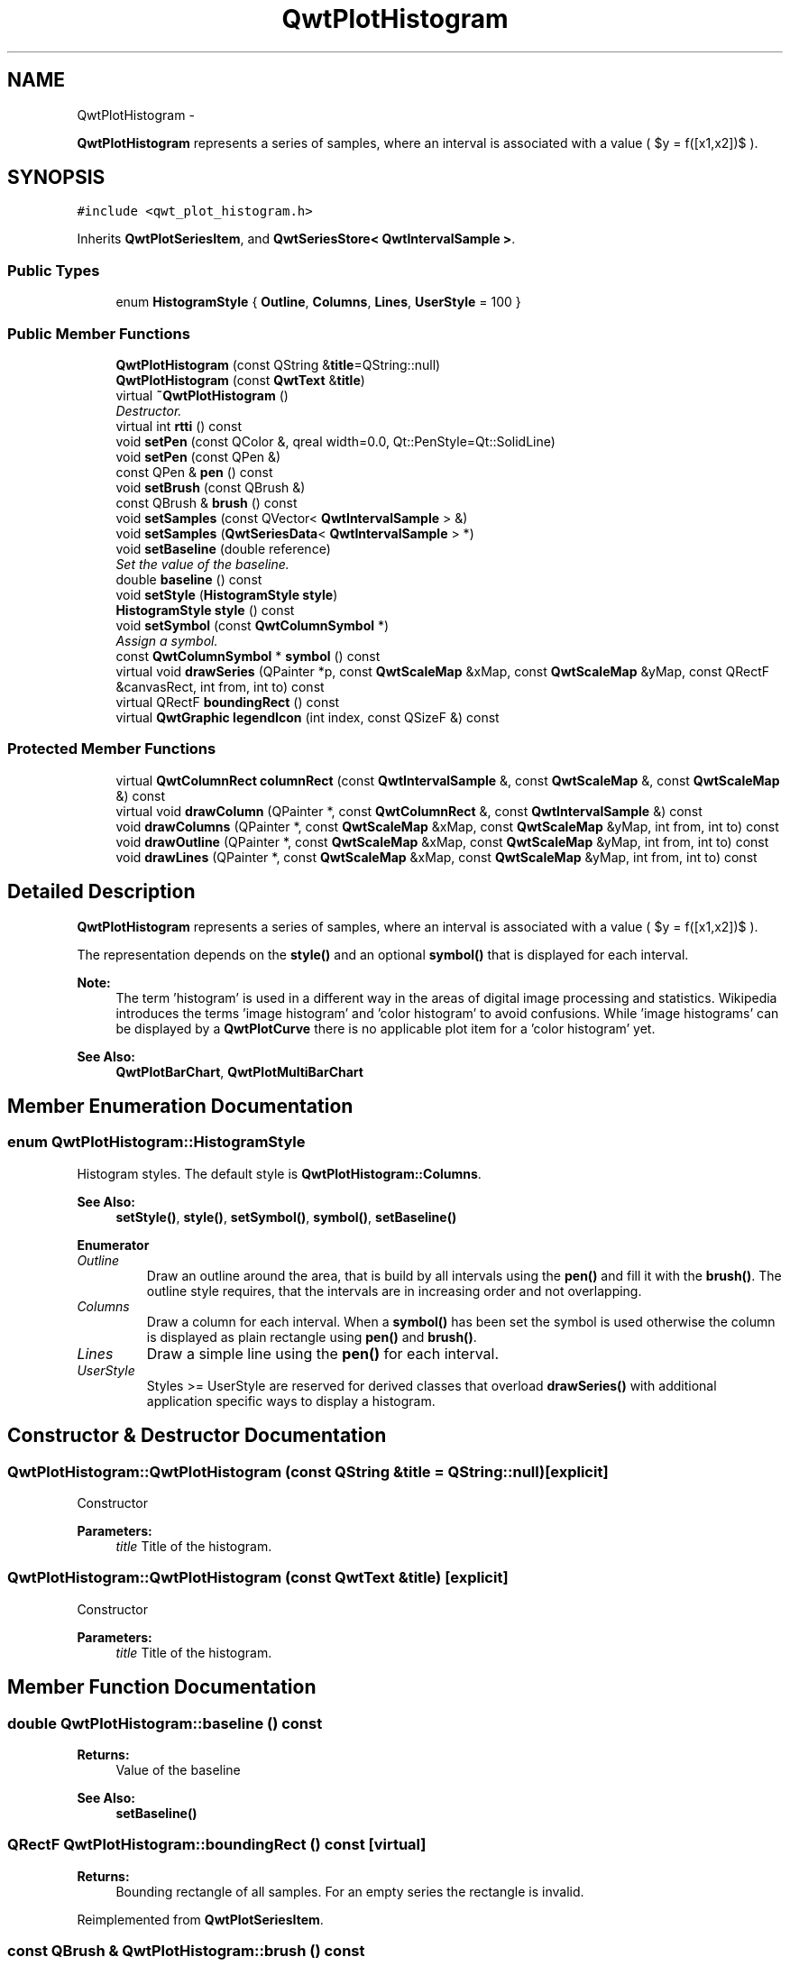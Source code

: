 .TH "QwtPlotHistogram" 3 "Sat Jan 26 2013" "Version 6.1-rc3" "Qwt User's Guide" \" -*- nroff -*-
.ad l
.nh
.SH NAME
QwtPlotHistogram \- 
.PP
\fBQwtPlotHistogram\fP represents a series of samples, where an interval is associated with a value ( $y = f([x1,x2])$ )\&.  

.SH SYNOPSIS
.br
.PP
.PP
\fC#include <qwt_plot_histogram\&.h>\fP
.PP
Inherits \fBQwtPlotSeriesItem\fP, and \fBQwtSeriesStore< QwtIntervalSample >\fP\&.
.SS "Public Types"

.in +1c
.ti -1c
.RI "enum \fBHistogramStyle\fP { \fBOutline\fP, \fBColumns\fP, \fBLines\fP, \fBUserStyle\fP = 100 }"
.br
.in -1c
.SS "Public Member Functions"

.in +1c
.ti -1c
.RI "\fBQwtPlotHistogram\fP (const QString &\fBtitle\fP=QString::null)"
.br
.ti -1c
.RI "\fBQwtPlotHistogram\fP (const \fBQwtText\fP &\fBtitle\fP)"
.br
.ti -1c
.RI "virtual \fB~QwtPlotHistogram\fP ()"
.br
.RI "\fIDestructor\&. \fP"
.ti -1c
.RI "virtual int \fBrtti\fP () const "
.br
.ti -1c
.RI "void \fBsetPen\fP (const QColor &, qreal width=0\&.0, Qt::PenStyle=Qt::SolidLine)"
.br
.ti -1c
.RI "void \fBsetPen\fP (const QPen &)"
.br
.ti -1c
.RI "const QPen & \fBpen\fP () const "
.br
.ti -1c
.RI "void \fBsetBrush\fP (const QBrush &)"
.br
.ti -1c
.RI "const QBrush & \fBbrush\fP () const "
.br
.ti -1c
.RI "void \fBsetSamples\fP (const QVector< \fBQwtIntervalSample\fP > &)"
.br
.ti -1c
.RI "void \fBsetSamples\fP (\fBQwtSeriesData\fP< \fBQwtIntervalSample\fP > *)"
.br
.ti -1c
.RI "void \fBsetBaseline\fP (double reference)"
.br
.RI "\fISet the value of the baseline\&. \fP"
.ti -1c
.RI "double \fBbaseline\fP () const "
.br
.ti -1c
.RI "void \fBsetStyle\fP (\fBHistogramStyle\fP \fBstyle\fP)"
.br
.ti -1c
.RI "\fBHistogramStyle\fP \fBstyle\fP () const "
.br
.ti -1c
.RI "void \fBsetSymbol\fP (const \fBQwtColumnSymbol\fP *)"
.br
.RI "\fIAssign a symbol\&. \fP"
.ti -1c
.RI "const \fBQwtColumnSymbol\fP * \fBsymbol\fP () const "
.br
.ti -1c
.RI "virtual void \fBdrawSeries\fP (QPainter *p, const \fBQwtScaleMap\fP &xMap, const \fBQwtScaleMap\fP &yMap, const QRectF &canvasRect, int from, int to) const "
.br
.ti -1c
.RI "virtual QRectF \fBboundingRect\fP () const "
.br
.ti -1c
.RI "virtual \fBQwtGraphic\fP \fBlegendIcon\fP (int index, const QSizeF &) const "
.br
.in -1c
.SS "Protected Member Functions"

.in +1c
.ti -1c
.RI "virtual \fBQwtColumnRect\fP \fBcolumnRect\fP (const \fBQwtIntervalSample\fP &, const \fBQwtScaleMap\fP &, const \fBQwtScaleMap\fP &) const "
.br
.ti -1c
.RI "virtual void \fBdrawColumn\fP (QPainter *, const \fBQwtColumnRect\fP &, const \fBQwtIntervalSample\fP &) const "
.br
.ti -1c
.RI "void \fBdrawColumns\fP (QPainter *, const \fBQwtScaleMap\fP &xMap, const \fBQwtScaleMap\fP &yMap, int from, int to) const "
.br
.ti -1c
.RI "void \fBdrawOutline\fP (QPainter *, const \fBQwtScaleMap\fP &xMap, const \fBQwtScaleMap\fP &yMap, int from, int to) const "
.br
.ti -1c
.RI "void \fBdrawLines\fP (QPainter *, const \fBQwtScaleMap\fP &xMap, const \fBQwtScaleMap\fP &yMap, int from, int to) const "
.br
.in -1c
.SH "Detailed Description"
.PP 
\fBQwtPlotHistogram\fP represents a series of samples, where an interval is associated with a value ( $y = f([x1,x2])$ )\&. 

The representation depends on the \fBstyle()\fP and an optional \fBsymbol()\fP that is displayed for each interval\&.
.PP
\fBNote:\fP
.RS 4
The term 'histogram' is used in a different way in the areas of digital image processing and statistics\&. Wikipedia introduces the terms 'image histogram' and 'color histogram' to avoid confusions\&. While 'image histograms' can be displayed by a \fBQwtPlotCurve\fP there is no applicable plot item for a 'color histogram' yet\&.
.RE
.PP
\fBSee Also:\fP
.RS 4
\fBQwtPlotBarChart\fP, \fBQwtPlotMultiBarChart\fP 
.RE
.PP

.SH "Member Enumeration Documentation"
.PP 
.SS "enum \fBQwtPlotHistogram::HistogramStyle\fP"
Histogram styles\&. The default style is \fBQwtPlotHistogram::Columns\fP\&.
.PP
\fBSee Also:\fP
.RS 4
\fBsetStyle()\fP, \fBstyle()\fP, \fBsetSymbol()\fP, \fBsymbol()\fP, \fBsetBaseline()\fP 
.RE
.PP

.PP
\fBEnumerator\fP
.in +1c
.TP
\fB\fIOutline \fP\fP
Draw an outline around the area, that is build by all intervals using the \fBpen()\fP and fill it with the \fBbrush()\fP\&. The outline style requires, that the intervals are in increasing order and not overlapping\&. 
.TP
\fB\fIColumns \fP\fP
Draw a column for each interval\&. When a \fBsymbol()\fP has been set the symbol is used otherwise the column is displayed as plain rectangle using \fBpen()\fP and \fBbrush()\fP\&. 
.TP
\fB\fILines \fP\fP
Draw a simple line using the \fBpen()\fP for each interval\&. 
.TP
\fB\fIUserStyle \fP\fP
Styles >= UserStyle are reserved for derived classes that overload \fBdrawSeries()\fP with additional application specific ways to display a histogram\&. 
.SH "Constructor & Destructor Documentation"
.PP 
.SS "QwtPlotHistogram::QwtPlotHistogram (const QString &title = \fCQString::null\fP)\fC [explicit]\fP"
Constructor 
.PP
\fBParameters:\fP
.RS 4
\fItitle\fP Title of the histogram\&. 
.RE
.PP

.SS "QwtPlotHistogram::QwtPlotHistogram (const \fBQwtText\fP &title)\fC [explicit]\fP"
Constructor 
.PP
\fBParameters:\fP
.RS 4
\fItitle\fP Title of the histogram\&. 
.RE
.PP

.SH "Member Function Documentation"
.PP 
.SS "double QwtPlotHistogram::baseline () const"
\fBReturns:\fP
.RS 4
Value of the baseline 
.RE
.PP
\fBSee Also:\fP
.RS 4
\fBsetBaseline()\fP 
.RE
.PP

.SS "QRectF QwtPlotHistogram::boundingRect () const\fC [virtual]\fP"
\fBReturns:\fP
.RS 4
Bounding rectangle of all samples\&. For an empty series the rectangle is invalid\&. 
.RE
.PP

.PP
Reimplemented from \fBQwtPlotSeriesItem\fP\&.
.SS "const QBrush & QwtPlotHistogram::brush () const"
\fBReturns:\fP
.RS 4
Brush used in a \fBstyle()\fP depending way\&. 
.RE
.PP
\fBSee Also:\fP
.RS 4
\fBsetPen()\fP, \fBbrush()\fP 
.RE
.PP

.SS "\fBQwtColumnRect\fP QwtPlotHistogram::columnRect (const \fBQwtIntervalSample\fP &sample, const \fBQwtScaleMap\fP &xMap, const \fBQwtScaleMap\fP &yMap) const\fC [protected]\fP, \fC [virtual]\fP"
Calculate the area that is covered by a sample
.PP
\fBParameters:\fP
.RS 4
\fIsample\fP Sample 
.br
\fIxMap\fP Maps x-values into pixel coordinates\&. 
.br
\fIyMap\fP Maps y-values into pixel coordinates\&.
.RE
.PP
\fBReturns:\fP
.RS 4
Rectangle, that is covered by a sample 
.RE
.PP

.SS "void QwtPlotHistogram::drawColumn (QPainter *painter, const \fBQwtColumnRect\fP &rect, const \fBQwtIntervalSample\fP &sample) const\fC [protected]\fP, \fC [virtual]\fP"
Draw a column for a sample in Columns \fBstyle()\fP\&.
.PP
When a \fBsymbol()\fP has been set the symbol is used otherwise the column is displayed as plain rectangle using \fBpen()\fP and \fBbrush()\fP\&.
.PP
\fBParameters:\fP
.RS 4
\fIpainter\fP Painter 
.br
\fIrect\fP Rectangle where to paint the column in paint device coordinates 
.br
\fIsample\fP Sample to be displayed
.RE
.PP
\fBNote:\fP
.RS 4
In applications, where different intervals need to be displayed in a different way ( f\&.e different colors or even using different symbols) it is recommended to overload \fBdrawColumn()\fP\&. 
.RE
.PP

.SS "void QwtPlotHistogram::drawColumns (QPainter *painter, const \fBQwtScaleMap\fP &xMap, const \fBQwtScaleMap\fP &yMap, intfrom, intto) const\fC [protected]\fP"
Draw a histogram in Columns \fBstyle()\fP
.PP
\fBParameters:\fP
.RS 4
\fIpainter\fP Painter 
.br
\fIxMap\fP Maps x-values into pixel coordinates\&. 
.br
\fIyMap\fP Maps y-values into pixel coordinates\&. 
.br
\fIfrom\fP Index of the first sample to be painted 
.br
\fIto\fP Index of the last sample to be painted\&. If to < 0 the histogram will be painted to its last point\&.
.RE
.PP
\fBSee Also:\fP
.RS 4
\fBsetStyle()\fP, \fBstyle()\fP, \fBsetSymbol()\fP, \fBdrawColumn()\fP 
.RE
.PP

.SS "void QwtPlotHistogram::drawLines (QPainter *painter, const \fBQwtScaleMap\fP &xMap, const \fBQwtScaleMap\fP &yMap, intfrom, intto) const\fC [protected]\fP"
Draw a histogram in Lines \fBstyle()\fP
.PP
\fBParameters:\fP
.RS 4
\fIpainter\fP Painter 
.br
\fIxMap\fP Maps x-values into pixel coordinates\&. 
.br
\fIyMap\fP Maps y-values into pixel coordinates\&. 
.br
\fIfrom\fP Index of the first sample to be painted 
.br
\fIto\fP Index of the last sample to be painted\&. If to < 0 the histogram will be painted to its last point\&.
.RE
.PP
\fBSee Also:\fP
.RS 4
\fBsetStyle()\fP, \fBstyle()\fP, \fBsetPen()\fP 
.RE
.PP

.SS "void QwtPlotHistogram::drawOutline (QPainter *painter, const \fBQwtScaleMap\fP &xMap, const \fBQwtScaleMap\fP &yMap, intfrom, intto) const\fC [protected]\fP"
Draw a histogram in Outline \fBstyle()\fP
.PP
\fBParameters:\fP
.RS 4
\fIpainter\fP Painter 
.br
\fIxMap\fP Maps x-values into pixel coordinates\&. 
.br
\fIyMap\fP Maps y-values into pixel coordinates\&. 
.br
\fIfrom\fP Index of the first sample to be painted 
.br
\fIto\fP Index of the last sample to be painted\&. If to < 0 the histogram will be painted to its last point\&.
.RE
.PP
\fBSee Also:\fP
.RS 4
\fBsetStyle()\fP, \fBstyle()\fP 
.RE
.PP
\fBWarning:\fP
.RS 4
The outline style requires, that the intervals are in increasing order and not overlapping\&. 
.RE
.PP

.SS "void QwtPlotHistogram::drawSeries (QPainter *painter, const \fBQwtScaleMap\fP &xMap, const \fBQwtScaleMap\fP &yMap, const QRectF &canvasRect, intfrom, intto) const\fC [virtual]\fP"
Draw a subset of the histogram samples
.PP
\fBParameters:\fP
.RS 4
\fIpainter\fP Painter 
.br
\fIxMap\fP Maps x-values into pixel coordinates\&. 
.br
\fIyMap\fP Maps y-values into pixel coordinates\&. 
.br
\fIcanvasRect\fP Contents rectangle of the canvas 
.br
\fIfrom\fP Index of the first sample to be painted 
.br
\fIto\fP Index of the last sample to be painted\&. If to < 0 the series will be painted to its last sample\&.
.RE
.PP
\fBSee Also:\fP
.RS 4
\fBdrawOutline()\fP, \fBdrawLines()\fP, \fBdrawColumns\fP 
.RE
.PP

.PP
Implements \fBQwtPlotSeriesItem\fP\&.
.SS "\fBQwtGraphic\fP QwtPlotHistogram::legendIcon (intindex, const QSizeF &size) const\fC [virtual]\fP"
A plain rectangle without pen using the \fBbrush()\fP
.PP
\fBParameters:\fP
.RS 4
\fIindex\fP Index of the legend entry ( ignored as there is only one ) 
.br
\fIsize\fP Icon size
.RE
.PP
\fBSee Also:\fP
.RS 4
\fBQwtPlotItem::setLegendIconSize()\fP, \fBQwtPlotItem::legendData()\fP 
.RE
.PP

.PP
Reimplemented from \fBQwtPlotItem\fP\&.
.SS "const QPen & QwtPlotHistogram::pen () const"
\fBReturns:\fP
.RS 4
Pen used in a \fBstyle()\fP depending way\&. 
.RE
.PP
\fBSee Also:\fP
.RS 4
\fBsetPen()\fP, \fBbrush()\fP 
.RE
.PP

.SS "int QwtPlotHistogram::rtti () const\fC [virtual]\fP"
\fBReturns:\fP
.RS 4
\fBQwtPlotItem::Rtti_PlotHistogram\fP 
.RE
.PP

.PP
Reimplemented from \fBQwtPlotItem\fP\&.
.SS "void QwtPlotHistogram::setBaseline (doublevalue)"

.PP
Set the value of the baseline\&. Each column representing an \fBQwtIntervalSample\fP is defined by its interval and the interval between baseline and the value of the sample\&.
.PP
The default value of the baseline is 0\&.0\&.
.PP
\fBParameters:\fP
.RS 4
\fIvalue\fP Value of the baseline 
.RE
.PP
\fBSee Also:\fP
.RS 4
\fBbaseline()\fP 
.RE
.PP

.SS "void QwtPlotHistogram::setBrush (const QBrush &brush)"
Assign a brush, that is used in a \fBstyle()\fP depending way\&.
.PP
\fBParameters:\fP
.RS 4
\fIbrush\fP New brush 
.RE
.PP
\fBSee Also:\fP
.RS 4
\fBpen()\fP, \fBbrush()\fP 
.RE
.PP

.SS "void QwtPlotHistogram::setPen (const QColor &color, qrealwidth = \fC0\&.0\fP, Qt::PenStylestyle = \fCQt::SolidLine\fP)"
Build and assign a pen
.PP
In Qt5 the default pen width is 1\&.0 ( 0\&.0 in Qt4 ) what makes it non cosmetic ( see QPen::isCosmetic() )\&. This method has been introduced to hide this incompatibility\&.
.PP
\fBParameters:\fP
.RS 4
\fIcolor\fP Pen color 
.br
\fIwidth\fP Pen width 
.br
\fIstyle\fP Pen style
.RE
.PP
\fBSee Also:\fP
.RS 4
\fBpen()\fP, \fBbrush()\fP 
.RE
.PP

.SS "void QwtPlotHistogram::setPen (const QPen &pen)"
Assign a pen, that is used in a \fBstyle()\fP depending way\&.
.PP
\fBParameters:\fP
.RS 4
\fIpen\fP New pen 
.RE
.PP
\fBSee Also:\fP
.RS 4
\fBpen()\fP, \fBbrush()\fP 
.RE
.PP

.SS "void QwtPlotHistogram::setSamples (const QVector< \fBQwtIntervalSample\fP > &samples)"
Initialize data with an array of samples\&. 
.PP
\fBParameters:\fP
.RS 4
\fIsamples\fP Vector of points 
.RE
.PP

.SS "void QwtPlotHistogram::setSamples (\fBQwtSeriesData\fP< \fBQwtIntervalSample\fP > *data)"
Assign a series of samples
.PP
\fBsetSamples()\fP is just a wrapper for \fBsetData()\fP without any additional value - beside that it is easier to find for the developer\&.
.PP
\fBParameters:\fP
.RS 4
\fIdata\fP Data 
.RE
.PP
\fBWarning:\fP
.RS 4
The item takes ownership of the data object, deleting it when its not used anymore\&. 
.RE
.PP

.SS "void QwtPlotHistogram::setStyle (\fBHistogramStyle\fPstyle)"
Set the histogram's drawing style
.PP
\fBParameters:\fP
.RS 4
\fIstyle\fP Histogram style 
.RE
.PP
\fBSee Also:\fP
.RS 4
\fBHistogramStyle\fP, \fBstyle()\fP 
.RE
.PP

.SS "void QwtPlotHistogram::setSymbol (const \fBQwtColumnSymbol\fP *symbol)"

.PP
Assign a symbol\&. In Column style an optional symbol can be assigned, that is responsible for displaying the rectangle that is defined by the interval and the distance between \fBbaseline()\fP and value\&. When no symbol has been defined the area is displayed as plain rectangle using \fBpen()\fP and \fBbrush()\fP\&.
.PP
\fBSee Also:\fP
.RS 4
\fBstyle()\fP, \fBsymbol()\fP, \fBdrawColumn()\fP, \fBpen()\fP, \fBbrush()\fP
.RE
.PP
\fBNote:\fP
.RS 4
In applications, where different intervals need to be displayed in a different way ( f\&.e different colors or even using different symbols) it is recommended to overload \fBdrawColumn()\fP\&. 
.RE
.PP

.SS "\fBQwtPlotHistogram::HistogramStyle\fP QwtPlotHistogram::style () const"
Return the current style 
.PP
\fBSee Also:\fP
.RS 4
\fBHistogramStyle\fP, \fBsetStyle()\fP 
.RE
.PP

.SS "const \fBQwtColumnSymbol\fP * QwtPlotHistogram::symbol () const"
\fBReturns:\fP
.RS 4
Current symbol or NULL, when no symbol has been assigned 
.RE
.PP
\fBSee Also:\fP
.RS 4
\fBsetSymbol()\fP 
.RE
.PP


.SH "Author"
.PP 
Generated automatically by Doxygen for Qwt User's Guide from the source code\&.

